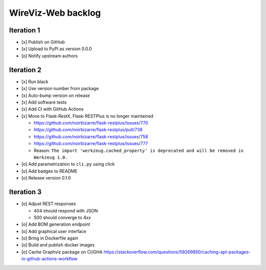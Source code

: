 *******************
WireViz-Web backlog
*******************

Iteration 1
===========
- [x] Publish on GitHub
- [x] Upload to PyPI as version 0.0.0
- [o] Notify upstream authors

Iteration 2
===========
- [x] Run black
- [x] Use version number from package
- [x] Auto-bump version on release
- [x] Add software tests
- [x] Add CI with GitHub Actions
- [x] Move to Flask-RestX, Flask-RESTPlus is no longer maintained

  - https://github.com/noirbizarre/flask-restplus/issues/770
  - https://github.com/noirbizarre/flask-restplus/pull/738
  - https://github.com/noirbizarre/flask-restplus/issues/758
  - https://github.com/noirbizarre/flask-restplus/issues/777
  - Reason: ``The import 'werkzeug.cached_property' is deprecated and will be removed in Werkzeug 1.0.``
- [o] Add parametrization to ``cli.py`` using click
- [o] Add badges to README
- [o] Release version 0.1.0

Iteration 3
===========
- [o] Adjust REST responses

  - 404 should respond with JSON
  - 500 should converge to 4xx
- [o] Add BOM generation endpoint
- [o] Add graphical user interface
- [o] Bring in Dockerfile again
- [o] Build and publish docker images
- [o] Cache Graphviz package on CI/GHA
  https://stackoverflow.com/questions/59269850/caching-apt-packages-in-github-actions-workflow
